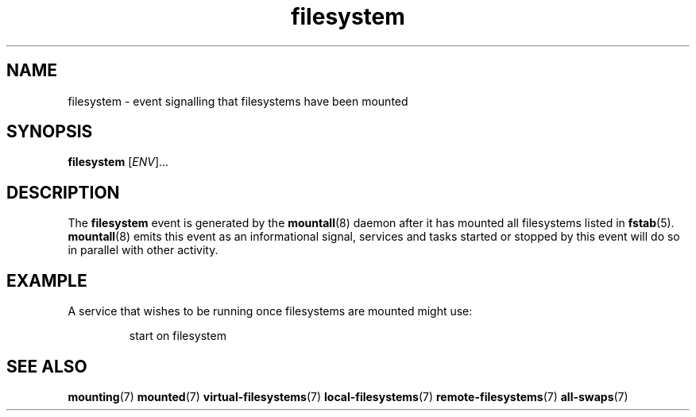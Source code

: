 .TH filesystem 7 2009-12-21 mountall
.\"
.SH NAME
filesystem \- event signalling that filesystems have been mounted
.\"
.SH SYNOPSIS
.B filesystem
.RI [ ENV ]...
.\"
.SH DESCRIPTION
The
.B filesystem
event is generated by the
.BR mountall (8)
daemon after it has mounted all filesystems listed in
.BR fstab (5).
.BR mountall (8)
emits this event as an informational signal, services and tasks started
or stopped by this event will do so in parallel with other activity.
.\"
.SH EXAMPLE
A service that wishes to be running once filesystems are mounted
might use:

.RS
.nf
start on filesystem
.fi
.RE
.\"
.SH SEE ALSO
.BR mounting (7)
.BR mounted (7)
.BR virtual-filesystems (7)
.BR local-filesystems (7)
.BR remote-filesystems (7)
.BR all-swaps (7)
